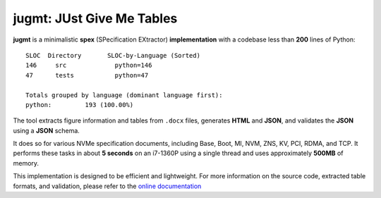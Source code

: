 jugmt: JUst Give Me Tables
==========================

**jugmt** is a minimalistic **spex** (SPecification EXtractor)
**implementation** with a codebase less than **200** lines of Python::

  SLOC	Directory	SLOC-by-Language (Sorted)
  146     src             python=146
  47      tests           python=47
  
  Totals grouped by language (dominant language first):
  python:         193 (100.00%)

The tool extracts figure information and tables from ``.docx`` files, generates
**HTML** and **JSON**, and validates the **JSON** using a **JSON** schema.

It does so for various NVMe specification documents, including Base, Boot, MI,
NVM, ZNS, KV, PCI, RDMA, and TCP. It performs these tasks in about **5 seconds**
on an i7-1360P using a single thread and uses approximately **500MB** of memory.

This implementation is designed to be efficient and lightweight. For more
information on the source code, extracted table formats, and validation, please
refer to the `online documentation <https://safl.dk/jugmt>`_
